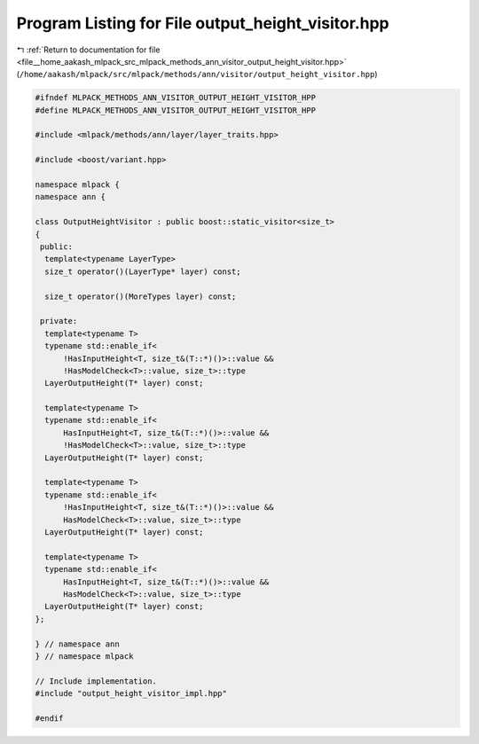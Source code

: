
.. _program_listing_file__home_aakash_mlpack_src_mlpack_methods_ann_visitor_output_height_visitor.hpp:

Program Listing for File output_height_visitor.hpp
==================================================

|exhale_lsh| :ref:`Return to documentation for file <file__home_aakash_mlpack_src_mlpack_methods_ann_visitor_output_height_visitor.hpp>` (``/home/aakash/mlpack/src/mlpack/methods/ann/visitor/output_height_visitor.hpp``)

.. |exhale_lsh| unicode:: U+021B0 .. UPWARDS ARROW WITH TIP LEFTWARDS

.. code-block:: cpp

   
   #ifndef MLPACK_METHODS_ANN_VISITOR_OUTPUT_HEIGHT_VISITOR_HPP
   #define MLPACK_METHODS_ANN_VISITOR_OUTPUT_HEIGHT_VISITOR_HPP
   
   #include <mlpack/methods/ann/layer/layer_traits.hpp>
   
   #include <boost/variant.hpp>
   
   namespace mlpack {
   namespace ann {
   
   class OutputHeightVisitor : public boost::static_visitor<size_t>
   {
    public:
     template<typename LayerType>
     size_t operator()(LayerType* layer) const;
   
     size_t operator()(MoreTypes layer) const;
   
    private:
     template<typename T>
     typename std::enable_if<
         !HasInputHeight<T, size_t&(T::*)()>::value &&
         !HasModelCheck<T>::value, size_t>::type
     LayerOutputHeight(T* layer) const;
   
     template<typename T>
     typename std::enable_if<
         HasInputHeight<T, size_t&(T::*)()>::value &&
         !HasModelCheck<T>::value, size_t>::type
     LayerOutputHeight(T* layer) const;
   
     template<typename T>
     typename std::enable_if<
         !HasInputHeight<T, size_t&(T::*)()>::value &&
         HasModelCheck<T>::value, size_t>::type
     LayerOutputHeight(T* layer) const;
   
     template<typename T>
     typename std::enable_if<
         HasInputHeight<T, size_t&(T::*)()>::value &&
         HasModelCheck<T>::value, size_t>::type
     LayerOutputHeight(T* layer) const;
   };
   
   } // namespace ann
   } // namespace mlpack
   
   // Include implementation.
   #include "output_height_visitor_impl.hpp"
   
   #endif
